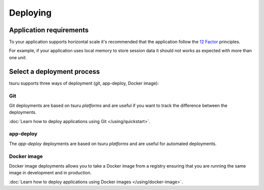 .. Copyright 2017 tsuru authors. All rights reserved.
   Use of this source code is governed by a BSD-style
   license that can be found in the LICENSE file.

Deploying
=========

Application requirements
------------------------

To your application supports horizontal scale it's recommended that the
application follow the `12 Factor <http://www.12factor.net/>`_ principles.

For example, if your application uses local memory to store session data it
should not works as expected with more than one `unit`.

Select a deployment process
---------------------------

tsuru supports three ways of deployment (git, app-deploy, Docker image):

Git
+++

Git deployments are based on tsuru `platforms` and are useful if you want to
track the difference between the deployments.

:doc:`Learn how to deploy applications using Git </using/quickstart>`.

app-deploy
++++++++++

The `app-deploy` deployments are based on tsuru `platforms` and are useful for
automated deployments.

Docker image
++++++++++++

Docker image deployments allows you to take a Docker image from a registry
ensuring that you are running the same image in development and in production.

:doc:`Learn how to deploy applications using Docker images </using/docker-image>`.
